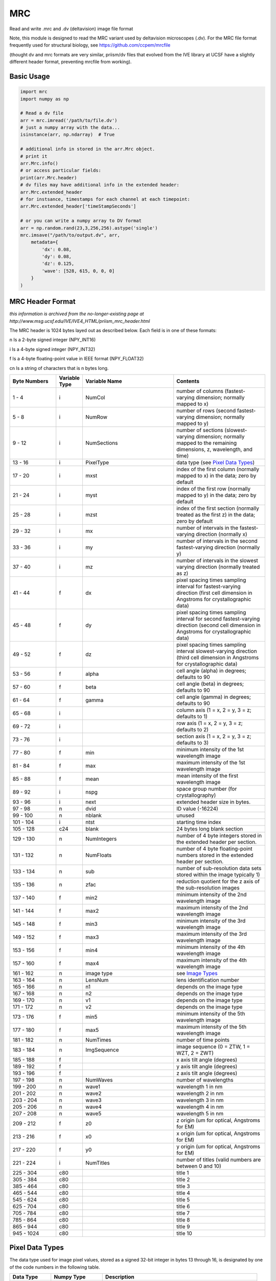 MRC
===

.. image:: https://img.shields.io/pypi/v/mrc.svg
        :target: https://pypi.python.org/pypi/mrc

.. image:: https://travis-ci.com/tlambert03/mrc.svg?branch=master
        :target: https://travis-ci.com/tlambert03/mrc


Read and write .mrc and .dv (deltavision) image file format

Note, this module is designed to read the MRC variant used by
deltavision microscopes (.dv). For the MRC file format frequently
used for structural biology, see https://github.com/ccpem/mrcfile

(thought dv and mrc formats are very similar, priism/dv files that
evolved from the IVE library at UCSF have a slightly different
header format, preventing mrcfile from working).

Basic Usage
~~~~~~~~~~~

.. code-block:: python

    import mrc
    import numpy as np

    # Read a dv file
    arr = mrc.imread('/path/to/file.dv')
    # just a numpy array with the data...
    isinstance(arr, np.ndarray)  # True

    # additional info in stored in the arr.Mrc object.
    # print it
    arr.Mrc.info()
    # or access particular fields:
    print(arr.Mrc.header)
    # dv files may have additional info in the extended header:
    arr.Mrc.extended_header
    # for instsance, timestamps for each channel at each timepoint:
    arr.Mrc.extended_header['timeStampSeconds']

    # or you can write a numpy array to DV format
    arr = np.random.rand(23,3,256,256).astype('single')
    mrc.imsave("/path/to/output.dv", arr,
        metadata={
            'dx': 0.08,
            'dy': 0.08,
            'dz': 0.125,
            'wave': [528, 615, 0, 0, 0]
        }
    )

MRC Header Format
~~~~~~~~~~~~~~~~~

*this information is archived from the no-longer-existing page at
http://www.msg.ucsf.edu/IVE/IVE4_HTML/priism_mrc_header.html*

The MRC header is 1024 bytes layed out as described below. Each field
is in one of these formats:

n Is a 2-byte signed integer (NPY_INT16)

i Is a 4-byte signed integer (NPY_INT32)

f Is a 4-byte floating-point value in IEEE format (NPY_FLOAT32)

cn Is a string of characters that is n bytes long.

.. csv-table::
   :header: Byte Numbers,Variable Type,Variable Name,Contents
   :widths: 15, 5, 30, 30

    1 - 4,i,NumCol,number of columns (fastest-varying dimension; normally mapped to x)
    5 - 8,i,NumRow,number of rows (second fastest-varying dimension; normally mapped to y)
    9 - 12,i,NumSections,"number of sections (slowest-varying dimension; normally mapped to the remaining dimensions, z, wavelength, and time)"
    13 - 16,i,PixelType,data type (see `Pixel Data Types`_)
    17 - 20,i,mxst,index of the first column (normally mapped to x) in the data; zero by default
    21 - 24,i,myst,index of the first row (normally mapped to y) in the data; zero by default
    25 - 28,i,mzst,index of the first section (normally treated as the first z) in the data; zero by default
    29 - 32,i,mx,number of intervals in the fastest-varying direction (normally x)
    33 - 36,i,my,number of intervals in the second fastest-varying direction (normally y)
    37 - 40,i,mz,number of intervals in the slowest varying direction (normally treated as z)
    41 - 44,f,dx,pixel spacing times sampling interval for fastest-varying direction (first cell dimension in Angstroms for crystallographic data)
    45 - 48,f,dy,pixel spacing times sampling interval for second fastest-varying direction (second cell dimension in Angstroms for crystallographic data)
    49 - 52,f,dz,pixel spacing times sampling interval slowest-varying direction (third cell dimension in Angstroms for crystallographic data)
    53 - 56,f,alpha,cell angle (alpha) in degrees; defaults to 90
    57 - 60,f,beta,cell angle (beta) in degrees; defaults to 90
    61 - 64,f,gamma,cell angle (gamma) in degrees; defaults to 90
    65 - 68,i,,"column axis (1 = x, 2 = y, 3 = z; defaults to 1)"
    69 - 72,i,,"row axis (1 = x, 2 = y, 3 = z; defaults to 2)"
    73 - 76,i,,"section axis (1 = x, 2 = y, 3 = z; defaults to 3)"
    77 - 80,f,min,minimum intensity of the 1st wavelength image
    81 - 84,f,max,maximum intensity of the 1st wavelength image
    85 - 88,f,mean,mean intensity of the first wavelength image
    89 - 92,i,nspg,space group number (for crystallography)
    93 - 96,i,next,extended header size in bytes.
    97 - 98,n,dvid,ID value (-16224)
    99 - 100,n,nblank,unused
    101 - 104,i,ntst,starting time index
    105 - 128,c24,blank,24 bytes long blank section
    129 - 130,n,NumIntegers,number of 4 byte integers stored in the extended header per section.
    131 - 132,n,NumFloats,number of 4 byte floating-point numbers stored in the extended header per section.
    133 - 134,n,sub,number of sub-resolution data sets stored within the image typically 1)
    135 - 136,n,zfac,reduction quotient for the z axis of the sub-resolution images
    137 - 140,f,min2,minimum intensity of the 2nd wavelength image
    141 - 144,f,max2,maximum intensity of the 2nd wavelength image
    145 - 148,f,min3,minimum intensity of the 3rd wavelength image
    149 - 152,f,max3,maximum intensity of the 3rd wavelength image
    153 - 156,f,min4,minimum intensity of the 4th wavelength image
    157 - 160,f,max4,maximum intensity of the 4th wavelength image
    161 - 162,n,image type, see `Image Types`_
    163 - 164,n,LensNum,lens identification number
    165 - 166,n,n1,depends on the image type
    167 - 168,n,n2,depends on the image type
    169 - 170,n,v1,depends on the image type
    171 - 172,n,v2,depends on the image type
    173 - 176,f,min5,minimum intensity of the 5th wavelength image
    177 - 180,f,max5,maximum intensity of the 5th wavelength image
    181 - 182,n,NumTimes,number of time points
    183 - 184,n,ImgSequence,"image sequence (0 = ZTW, 1 = WZT, 2 = ZWT)"
    185 - 188,f,,x axis tilt angle (degrees)
    189 - 192,f,,y axis tilt angle (degrees)
    193 - 196,f,,z axis tilt angle (degrees)
    197 - 198,n,NumWaves,number of wavelengths
    199 - 200,n,wave1,wavelength 1 in nm
    201 - 202,n,wave2,wavelength 2 in nm
    203 - 204,n,wave3,wavelength 3 in nm
    205 - 206,n,wave4,wavelength 4 in nm
    207 - 208,n,wave5,wavelength 5 in nm
    209 - 212,f,z0,"z origin (um for optical, Angstroms for EM)"
    213 - 216,f,x0,"x origin (um for optical, Angstroms for EM)"
    217 - 220,f,y0,"y origin (um for optical, Angstroms for EM)"
    221 - 224,i,NumTitles,number of titles (valid numbers are between 0 and 10)
    225 - 304,c80,,title 1
    305 - 384,c80,,title 2
    385 - 464,c80,,title 3
    465 - 544,c80,,title 4
    545 - 624,c80,,title 5
    625 - 704,c80,,title 6
    705 - 784,c80,,title 7
    785 - 864,c80,,title 8
    865 - 944,c80,,title 9
    945 - 1024,c80,,title 10



Pixel Data Types
~~~~~~~~~~~~~~~~~

The data type used for image pixel values, stored as a signed 32-bit integer
in bytes 13 through 16, is designated by one of the code numbers in the
following table.

.. csv-table::
   :header: Data Type,Numpy Type,Description
   :widths: 8, 10, 30

    0,NPY_UINT8,1-byte unsigned integer
    1,NPY_INT16,2-byte signed integer
    2,NPY_FLOAT32,4-byte floating-point (IEEE)
    3,,4-byte complex value as 2 2-byte signed integers
    4,NPY_COMPLEX64,8-byte complex value as 2 4-byte floating-point (IEEE) values
    5,,2-byte signed integer (unclear)
    6,NPY_UINT16,2-byte unsigned integer
    7,NPY_INT32,4-byte signed integer

*Type codes 5, 6, and 7 are not standard MRC types and are not likely to
be correctly interpreted by other software that uses MRC files.*


Image Types
~~~~~~~~~~~

The type of a Priism image is given by the signed 16-bit integer in header
bytes 161 and 162. The meaning of these types is given in the table below.
The floating-point attributes, v1 and v2, used by some image types are stored
as 16-bit signed integers in the header; to do so the values are multiplied
by 100 and rounded to the nearest integer when stored and are divided by 100
when retrieved.

0 (IM_NORMAL_IMAGES)
    Used for normal image data.

1 (IM_TILT_SERIES)
    Used for single axis tilt series with a uniform angle increment.
    n1 specifies the tilt axis (1 for x, 2 for y, 3 for z) and v1 the
    angle increment in degrees. n2 relates the coordinates in the
    tilt series to coordinates in a 3D volume: the assumed center of
    rotation is the z origin from the header plus n2 times one half of
    the z pixel spacing from the header. v2 is always zero.

2 (IM_STEREO_TILT_SERIES)
    Used for stereo tilt series. n1 specifies the tilt axis (1 for x,
    2 for y, 3 for z), v1 the angle increment in degrees, and v2 is
    the angular separation in degrees for the stereo pairs. n2 is always zero.

3 (IM_AVERAGED_IMAGES)
    Used for averaged images. n1 is the number of averaged sections and
    n2 is the number of sections between averaged sections. v1 and v2
    are always zero.

4 (IM_AVERAGED_STEREO_PAIRS)
    Used for averaged stereo pairs. n1 is the number of averaged sections,
    n2 is the number of sections between averaged sections, and v2 is
    the angular separation in degrees for the stereo pairs. v2 is always zero.

5 (IM_EM_TILT_SERIES)
    Used for EM tomography data. The tilt angles are stored in the
    extended header
    .

20 (IM_MULTIPOSITION)
    Used for images of well plates. The following quantities are bit-encoded
    in n1 (valid range for each is show in parentheses): iwell (0-3),
    ishape (0-1), ibin (0-15), ispeed (0-2), igain (0-3), and mag (0-1).
    n2 is the number of fields per well. v1 is the fill factor (.01 to 1.5
    in .01 steps). v2 is not used.

8000 (IM_PUPIL_FUNCTION)
    Used for images of pupil functions. n1 and n2 are not used. v1 is the
    numerical aperture times ten. v2 is the immersion media refractive
    index times one hundred. The pixel spacings and origin have units of
    cycles per micron rather than microns.


Credits
-------

This package was created by Sebastian Haase as a part of the
`priithon <https://github.com/sebhaase/priithon/blob/master/Priithon/Mrc.py>`_ package.  It is mostly just repackaged here and updated
for python 3.
